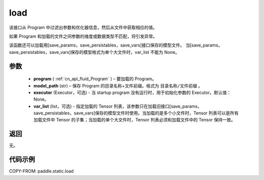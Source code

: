 .. _cn_api_fluid_load:

load
-------------------------------

.. py:function:: paddle.static.load(program, model_path, executor=None, var_list=None)


该接口从 Program 中过滤出参数和优化器信息，然后从文件中获取相应的值。

如果 Program 和加载的文件之间参数的维度或数据类型不匹配，将引发异常。

该函数还可以加载用[save_params，save_persistables，save_vars]接口保存的模型文件。
当[save_params，save_persistables，save_vars]保存的模型格式为单个大文件时，var_list 不能为 None。

参数
::::::::::::

 - **program**  ( :ref:`cn_api_fluid_Program` ) – 要加载的 Program。
 - **model_path**  (str) – 保存 Program 的目录名称+文件前缀。格式为 ``目录名称/文件前缀`` 。
 - **executor** (Executor，可选) - 当 startup program 没有运行时，用于初始化参数的 Executor。默认值：None。
 - **var_list** (list，可选) - 指定加载的 Tensor 列表，该参数只在加载旧接口[save_params，save_persistables，save_vars]保存的模型文件时使用。当加载的是多个小文件时，Tensor 列表可以是所有加载文件中 Tensor 的子集；当加载的单个大文件时，Tensor 列表必须和加载文件中的 Tensor 保持一致。

返回
::::::::::::
无。

代码示例
::::::::::::

COPY-FROM: paddle.static.load
